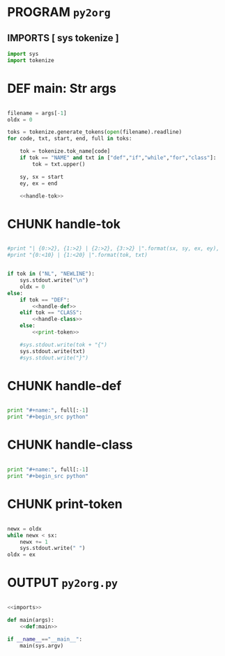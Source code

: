 * PROGRAM =py2org=
** IMPORTS [ sys tokenize ]
#+name: imports
#+begin_src python
  import sys
  import tokenize
#+end_src


* DEF main: Str args
#+name: def:main
#+begin_src python

  filename = args[-1]
  oldx = 0
  
  toks = tokenize.generate_tokens(open(filename).readline)
  for code, txt, start, end, full in toks:
  
      tok = tokenize.tok_name[code]
      if tok == "NAME" and txt in ["def","if","while","for","class"]:
          tok = txt.upper()
  
      sy, sx = start
      ey, ex = end
  
      <<handle-tok>>

#+end_src  

* CHUNK handle-tok
#+name: handle-tok
#+begin_src python
  
  #print "| {0:>2}, {1:>2} | {2:>2}, {3:>2} |".format(sx, sy, ex, ey),
  #print "{0:<10} | {1:<20} |".format(tok, txt)
    
    
  if tok in ("NL", "NEWLINE"): 
      sys.stdout.write("\n")
      oldx = 0
  else:
      if tok == "DEF":
          <<handle-def>>
      elif tok == "CLASS":
          <<handle-class>>
      else:
          <<print-token>>
    
      #sys.stdout.write(tok + "{")
      sys.stdout.write(txt)
      #sys.stdout.write("}")
      
#+end_src


* CHUNK handle-def
#+name: handle-def
#+begin_src python

  print "#+name:", full[:-1]
  print "#+begin_src python"

#+end_src


* CHUNK handle-class
#+name: handle-class
#+begin_src python
  
  print "#+name:", full[:-1]
  print "#+begin_src python"
  
#+end_src


* CHUNK print-token
#+name: print-token
#+begin_src python
  
  newx = oldx
  while newx < sx:
      newx += 1
      sys.stdout.write(" ")
  oldx = ex
  
#+end_src

* OUTPUT ~py2org.py~
#+begin_src python :tangle "r:/.gen/py2org.py" :comments both :padline yes :noweb tangle
  
  <<imports>>
  
  def main(args):
      <<def:main>>
      
  if __name__=="__main__":
      main(sys.argv)
      
#+end_src

